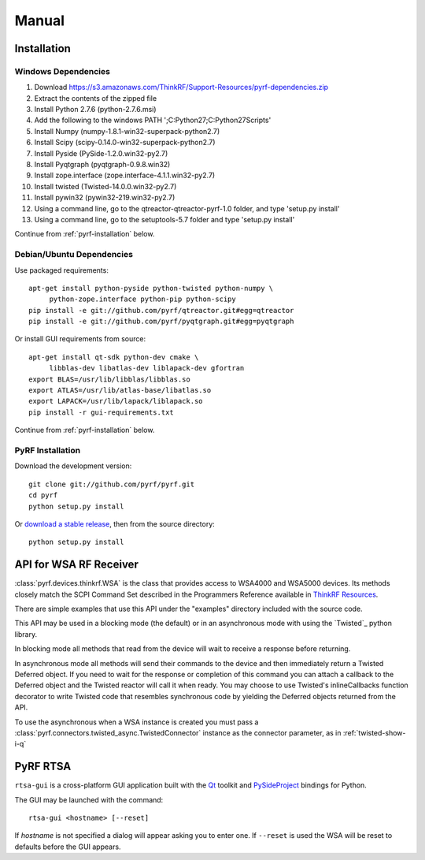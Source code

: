 Manual
======

.. image:: pyrf_logo.png
   :alt: PyRF logo

Installation
------------


Windows Dependencies
~~~~~~~~~~~~~~~~~~~~

1. Download https://s3.amazonaws.com/ThinkRF/Support-Resources/pyrf-dependencies.zip
2. Extract the contents of the zipped file
3. Install Python 2.7.6 (python-2.7.6.msi)
4. Add the following to the windows PATH ';C:\Python27;C:\Python27\Scripts'
5. Install Numpy (numpy-1.8.1-win32-superpack-python2.7)
6. Install Scipy (scipy-0.14.0-win32-superpack-python2.7)
7. Install Pyside (PySide-1.2.0.win32-py2.7)
8. Install Pyqtgraph (pyqtgraph-0.9.8.win32)
9. Install zope.interface (zope.interface-4.1.1.win32-py2.7)
10. Install twisted (Twisted-14.0.0.win32-py2.7)
11. Install pywin32 (pywin32-219.win32-py2.7)
12. Using a command line, go to the qtreactor-qtreactor-pyrf-1.0 folder, and type 'setup.py install'
13. Using a command line, go to the setuptools-5.7 folder and type 'setup.py install'

Continue from :ref:`pyrf-installation` below.

Debian/Ubuntu Dependencies
~~~~~~~~~~~~~~~~~~~~~~~~~~

Use packaged requirements::

   apt-get install python-pyside python-twisted python-numpy \
   	python-zope.interface python-pip python-scipy
   pip install -e git://github.com/pyrf/qtreactor.git#egg=qtreactor
   pip install -e git://github.com/pyrf/pyqtgraph.git#egg=pyqtgraph

Or install GUI requirements from source::

   apt-get install qt-sdk python-dev cmake \
	libblas-dev libatlas-dev liblapack-dev gfortran
   export BLAS=/usr/lib/libblas/libblas.so
   export ATLAS=/usr/lib/atlas-base/libatlas.so
   export LAPACK=/usr/lib/lapack/liblapack.so
   pip install -r gui-requirements.txt

Continue from :ref:`pyrf-installation` below.

.. _pyrf-installation:


PyRF Installation
~~~~~~~~~~~~~~~~~

Download the development version::

   git clone git://github.com/pyrf/pyrf.git
   cd pyrf
   python setup.py install

Or `download a stable release <https://github.com/pyrf/pyrf/releases>`_, then
from the source directory::

   python setup.py install


API for WSA RF Receiver
-----------------------

:class:`pyrf.devices.thinkrf.WSA` is the class that provides access
to WSA4000 and WSA5000 devices.
Its methods closely match the SCPI Command Set described in the
Programmers Reference available in
`ThinkRF Resources <http://www.thinkrf.com/resources>`_.

There are simple examples that use this API under the "examples" directory
included with the source code.

This API may be used in a blocking mode (the default) or in an asynchronous
mode with using the `Twisted`_ python library.

In blocking mode all methods that read from the device will wait
to receive a response before returning.

In asynchronous mode all methods will send their commands to the device and
then immediately return a Twisted Deferred object.  If you need to wait for
the response or completion of this command you can attach a callback to the
Deferred object and the Twisted reactor will call it when ready.  You may
choose to use Twisted's inlineCallbacks function decorator to write Twisted
code that resembles synchronous code by yielding the Deferred objects
returned from the API.

To use the asynchronous when a WSA instance is created
you must pass a :class:`pyrf.connectors.twisted_async.TwistedConnector`
instance as the connector parameter, as in :ref:`twisted-show-i-q`


.. _demo-gui:

PyRF RTSA
---------

.. image:: rtsa-gui.png
   :alt: rtsa-gui screen shot

.. image:: rtsa-gui-2.png
   :alt: rtsa-gui screen shot

``rtsa-gui`` is a cross-platform GUI application built with the
Qt_ toolkit and PySideProject_ bindings for Python.

.. _Qt: http://qt.digia.com/
.. _PySideProject: http://qt-project.org/wiki/PySide

The GUI may be launched with the command::

  rtsa-gui <hostname> [--reset]

If *hostname* is not specified a dialog will appear asking you to enter one.
If ``--reset`` is used the WSA will be reset to defaults before the GUI
appears.


